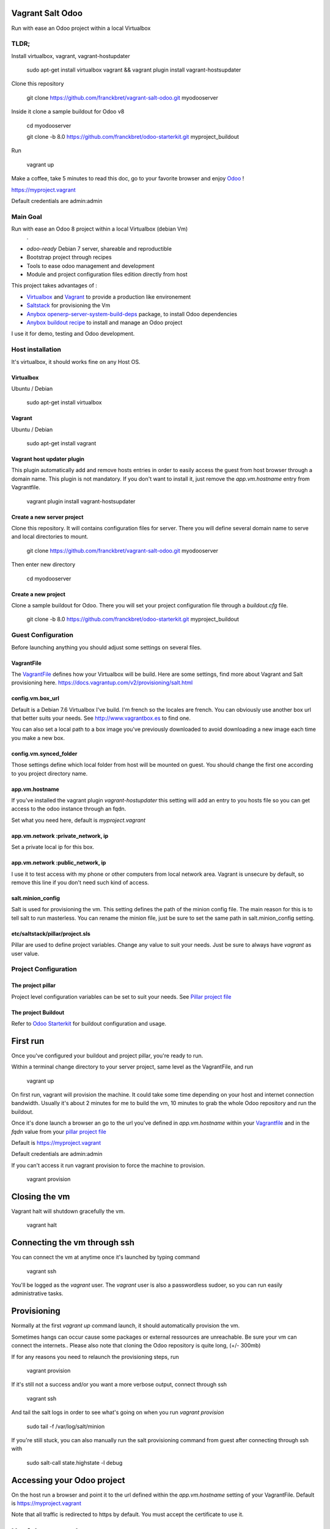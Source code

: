 Vagrant Salt Odoo
=================

Run with ease an Odoo project within a local Virtualbox

-----
TLDR;
-----

Install virtualbox, vagrant, vagrant-hostupdater

    sudo apt-get install virtualbox vagrant && vagrant plugin install vagrant-hostsupdater

Clone this repository

    git clone https://github.com/franckbret/vagrant-salt-odoo.git myodooserver

Inside it clone a sample buildout for Odoo v8

    cd myodooserver

    git clone -b 8.0 https://github.com/franckbret/odoo-starterkit.git myproject_buildout

Run 

    vagrant up

Make a coffee, take 5 minutes to read this doc, go to your favorite browser and enjoy `Odoo <https://www.odoo.com>`_ !

`<https://myproject.vagrant>`_

Default credentials are admin:admin

---------
Main Goal
---------

Run with ease an Odoo 8 project within a local Virtualbox (debian Vm)
    .
* `odoo-ready` Debian 7 server, shareable and reproductible
* Bootstrap project through recipes
* Tools to ease odoo management and development
* Module and project configuration files edition directly from host 

This project takes advantages of :

* `Virtualbox <https://www.virtualbox.org/>`_ and `Vagrant <http://www.vagrantup.com/>`_ to provide a production like environement
* `Saltstack <https://docs.saltstack.com/>`_ for provisioning the Vm
* `Anybox openerp-server-system-build-deps <http://apt.anybox.fr/openerp/dists/common/main/binary-arm/Packages/>`_ package, to install Odoo dependencies
* `Anybox buildout recipe <http://docs.anybox.fr/anybox.recipe.openerp/stable/>`_ to install and manage an Odoo project

I use it for demo, testing and Odoo development.

-----------------
Host installation
-----------------

It's virtualbox, it should works fine on any Host OS.

Virtualbox
----------

Ubuntu / Debian

    sudo apt-get install virtualbox

Vagrant
-------

Ubuntu / Debian

    sudo apt-get install vagrant

Vagrant host updater plugin
---------------------------

This plugin automatically add and remove hosts entries in order to easily access the guest from host browser through a domain name.
This plugin is not mandatory. If you don't want to install it, just remove the `app.vm.hostname` entry from Vagrantfile.

    vagrant plugin install vagrant-hostsupdater

Create a new server project
---------------------------

Clone this repository. It will contains configuration files for server. 
There you will define several domain name to serve and local directories to mount.

    git clone https://github.com/franckbret/vagrant-salt-odoo.git myodooserver

Then enter new directory

    cd myodooserver

Create a new project
--------------------

Clone a sample buildout for Odoo. There you will set your project configuration file through a `buildout.cfg` file.

    git clone -b 8.0 https://github.com/franckbret/odoo-starterkit.git myproject_buildout

--------------------
Guest Configuration
--------------------

Before launching anything you should adjust some settings on several files.

VagrantFile
-----------

The `VagrantFile <Vagrantfile>`_ defines how your Virtualbox will be build.
Here are some settings, find more about Vagrant and Salt provisioning here. `<https://docs.vagrantup.com/v2/provisioning/salt.html>`_


config.vm.box_url
-----------------

Default is a Debian 7.6 Virtualbox I've build. I'm french so the locales are french.
You can obviously use another box url that better suits your needs. See http://www.vagrantbox.es to find one.

You can also set a local path to a box image you've previously downloaded to avoid downloading a new image each time you make a new box.

config.vm.synced_folder
------------------------

Those settings define which local folder from host will be mounted on guest.
You should change the first one according to you project directory name.

app.vm.hostname
----------------

If you've installed the vagrant plugin `vagrant-hostupdater` this setting will add an entry to you hosts file so you can get access to the odoo instance through an fqdn.

Set what you need here, default is `myproject.vagrant`

app.vm.network :private_network, ip
------------------------------------

Set a private local ip for this box.

app.vm.network :public_network, ip
------------------------------------

I use it to test access with my phone or other computers from local network area.
Vagrant is unsecure by default, so remove this line if you don't need such kind of access.

salt.minion_config
-------------------

Salt is used for provisioning the vm. This setting defines the path of the minion config file.
The main reason for this is to tell salt to run masterless.
You can rename the minion file, just be sure to set the same path in salt.minion_config setting.

etc/saltstack/pillar/project.sls
---------------------------------

Pillar are used to define project variables. Change any value to suit your needs.
Just be sure to always have `vagrant` as user value.

---------------------
Project Configuration
---------------------

The project pillar
-------------------

Project level configuration variables can be set to suit your needs.
See `Pillar project file <etc/saltstack/pillar/project.sls>`_

The project Buildout
--------------------

Refer to `Odoo Starterkit <https://github.com/franckbret/odoo-starterkit>`_ for buildout configuration and usage.

First run
==========

Once you've configured your buildout and project pillar, you're ready to run.

Within a terminal change directory to your server project, same level as the VagrantFile, and run 

    vagrant up

On first run, vagrant will provision the machine. It could take some time depending on your host and internet connection bandwidth.
Usually it's about 2 minutes for me to build the vm, 10 minutes to grab the whole Odoo repository and run the buildout.

Once it's done launch a browser an go to the url you've defined in `app.vm.hostname` within your `Vagrantfile <Vagrantfile>`_  and in the `fqdn` value from your `pillar project file <etc/saltstack/pillar/project.sls>`_

Default is https://myproject.vagrant

Default credentials are admin:admin

If you can't access it run vagrant provision to force the machine to provision.

    vagrant provision

Closing the vm
==============

Vagrant halt will shutdown gracefully the vm.

    vagrant halt

Connecting the vm through ssh
=============================

You can connect the vm at anytime once it's launched by typing command

    vagrant ssh

You'll be logged as the `vagrant` user. The `vagrant` user is also a passwordless sudoer, so you can run easily administrative tasks.

Provisioning
============

Normally at the first `vagrant up` command launch, it should automatically provision the vm.

Sometimes hangs can occur cause some packages or external ressources are unreachable. Be sure your vm can connect the internets..
Please also note that cloning the Odoo repository is quite long, (+/- 300mb)

If for any reasons you need to relaunch the provisioning steps, run

    vagrant provision

If it's still not a success and/or you want a more verbose output, connect through ssh

    vagrant ssh

And tail the salt logs in order to see what's going on when you run `vagrant provision`

    sudo tail -f /var/log/salt/minion

If you're still stuck, you can also manually run the salt provisioning command from guest after connecting through ssh with

    sudo salt-call state.highstate -l debug

Accessing your Odoo project
===========================

On the host run a browser and point it to the url defined within the `app.vm.hostname` setting of your VagrantFile.
Default is `<https://myproject.vagrant>`_

Note that all traffic is redirected to https by default. You must accept the certificate to use it.

Useful commands
===============

Connect the Vm through ssh (before running any command)

    vagrant ssh

Reload supervisor (restart odoo process)

    sudo salt-call state.sls services.reload

Reload nginx

    sudo salt-call state.sls webserver.reload

Upgrade the whole webserver

    sudo salt-call state.highstate

Look at the salt files in etc/saltstack to views available salt states and add yours.


